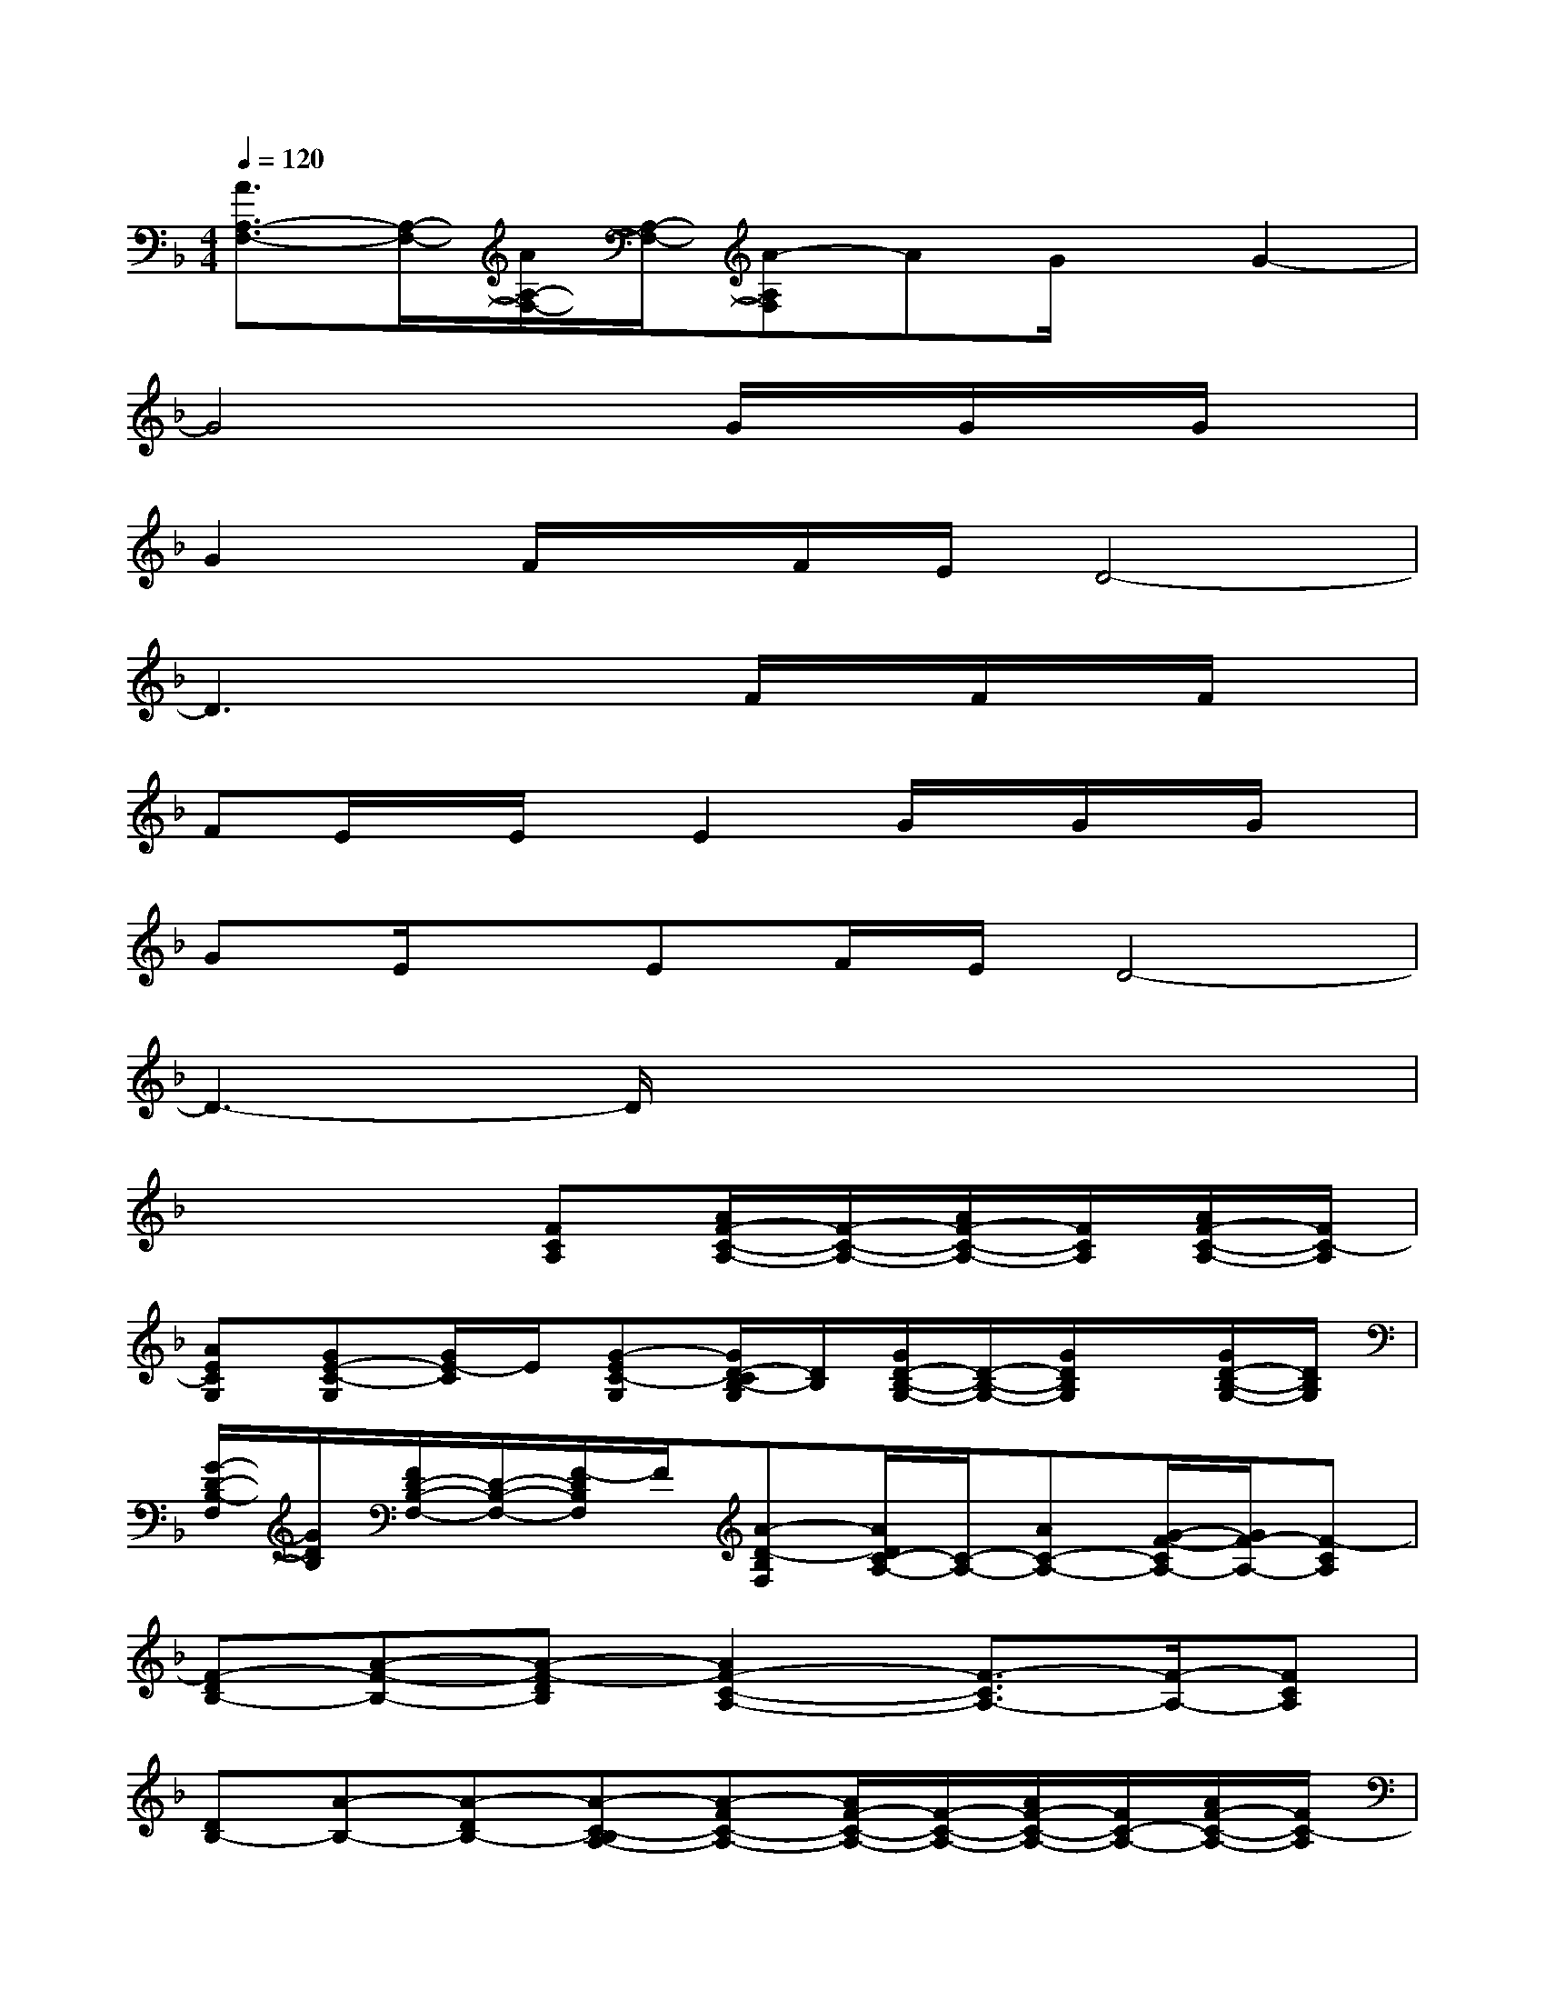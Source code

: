 X:1
T:
M:4/4
L:1/8
Q:1/4=120
K:F%1flats
V:1
[A3/2A,3/2-F,3/2-][A,/2-F,/2-][A/2A,/2-F,/2-][A,/2-F,/2-][A-A,F,]AG/2x/2G2-|
G4xG/2x/2G/2x/2G/2x/2|
G2F/2x/2F/2E/2D4-|
D3x2F/2x/2F/2x/2F/2x/2|
FE/2x/2E/2x/2E2G/2x/2G/2x/2G/2x/2|
GE/2x/2EF/2E/2D4-|
D3-D/2x4x/2|
x4[FCA,][A/2F/2-C/2-A,/2-][F/2-C/2-A,/2-][A/2F/2-C/2-A,/2-][F/2C/2A,/2][A/2F/2-C/2-A,/2-][F/2C/2-A,/2]|
[AECG,][GE-C-G,][G/2E/2-C/2]E/2[G-EC-G,][G/2D/2-C/2B,/2-G,/2][D/2B,/2][G/2D/2-B,/2-G,/2-][D/2-B,/2-G,/2-][G/2D/2B,/2G,/2]x/2[G/2D/2-B,/2-G,/2-][D/2B,/2G,/2]|
[G/2-D/2-B,/2-F,/2][G/2D/2B,/2][F/2D/2-B,/2-F,/2-][D/2-B,/2-F,/2-][F/2-D/2B,/2F,/2]F/2[A-D-B,F,][A/2D/2C/2-A,/2-][C/2-A,/2-][AC-A,-][G/2-F/2-C/2A,/2-][G/2F/2-A,/2-][F-CA,]|
[F-DB,-][A-F-B,-][A-F-DB,][A2F2-C2-A,2-][F3/2-C3/2A,3/2-][F/2-A,/2-][FCA,]|
[DB,-][A-B,-][A-DB,-][A-C-B,A,-][A-FC-A,-][A/2F/2-C/2-A,/2-][F/2-C/2-A,/2-][A/2F/2-C/2-A,/2-][F/2C/2-A,/2-][A/2F/2-C/2-A,/2-][F/2C/2-A,/2]|
[AECG,-][GE-C-G,-][G/2E/2C/2-G,/2]C/2[G-ECG,][G/2D/2-B,/2-F,/2-][D/2B,/2F,/2][G/2D/2-B,/2-G,/2-][D/2-B,/2-G,/2-][G/2D/2B,/2G,/2]x/2[G/2D/2-B,/2-G,/2-][D/2B,/2G,/2]|
[G/2-D/2-B,/2-F,/2][G/2D/2B,/2][F/2D/2-B,/2-F,/2-][D/2-B,/2-F,/2][F/2-D/2-B,/2][F/2D/2][A-D-B,F,][A/2D/2C/2-A,/2-][C/2-A,/2-][ACA,-][GF-A,-][F-CA,]|
[F-DB,-][A-F-B,-][A/2F/2-D/2-B,/2-][F/2-D/2B,/2][F3-C3A,3-][FA,-][CA,]|
[DB,-][A-_AB,-][=A/2G/2-D/2-B,/2-][G/2D/2B,/2][F-C-][F/2-C/2B,/2-F,/2-][F3-B,3-F,3-][F/2B,/2-F,/2-]